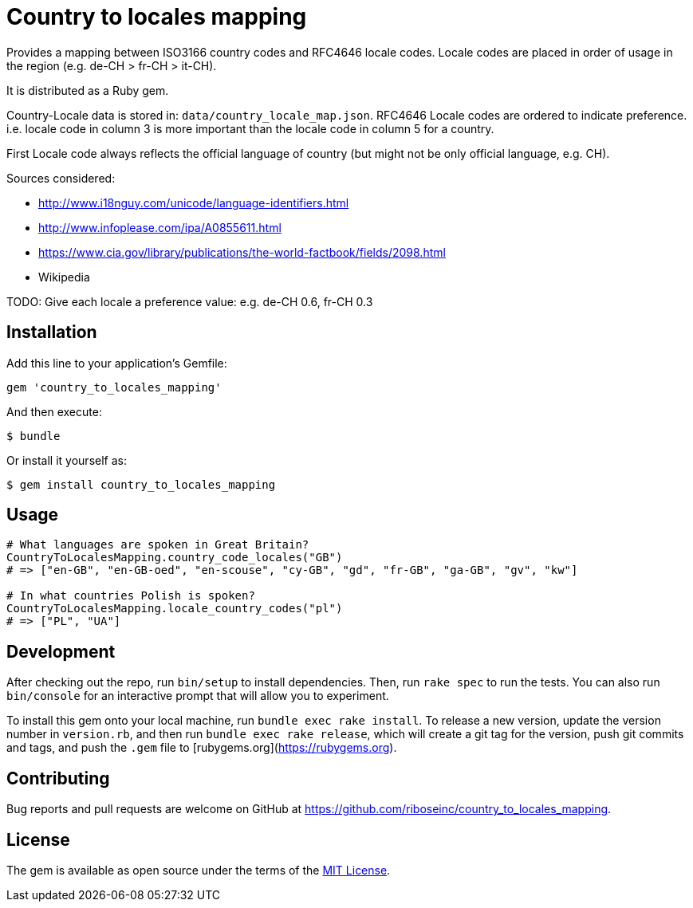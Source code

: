 = Country to locales mapping

Provides a mapping between ISO3166 country codes and RFC4646 locale
codes. Locale codes are placed in order of usage in the region
(e.g. de-CH > fr-CH > it-CH).

It is distributed as a Ruby gem.

Country-Locale data is stored in: `data/country_locale_map.json`.
RFC4646 Locale codes are ordered to indicate preference.
i.e. locale code in column 3 is more important than the locale code
in column 5 for a country.

First Locale code always reflects the official language of country
(but might not be only official language, e.g. CH).

Sources considered:

- http://www.i18nguy.com/unicode/language-identifiers.html
- http://www.infoplease.com/ipa/A0855611.html
- https://www.cia.gov/library/publications/the-world-factbook/fields/2098.html
- Wikipedia

TODO: Give each locale a preference value: e.g. de-CH 0.6, fr-CH 0.3

== Installation

Add this line to your application's Gemfile:

```ruby
gem 'country_to_locales_mapping'
```

And then execute:

    $ bundle

Or install it yourself as:

    $ gem install country_to_locales_mapping

== Usage

```ruby
# What languages are spoken in Great Britain?
CountryToLocalesMapping.country_code_locales("GB")
# => ["en-GB", "en-GB-oed", "en-scouse", "cy-GB", "gd", "fr-GB", "ga-GB", "gv", "kw"]

# In what countries Polish is spoken?
CountryToLocalesMapping.locale_country_codes("pl")
# => ["PL", "UA"]
```

== Development

After checking out the repo, run `bin/setup` to install dependencies. Then, run `rake spec` to run the tests. You can also run `bin/console` for an interactive prompt that will allow you to experiment.

To install this gem onto your local machine, run `bundle exec rake install`. To release a new version, update the version number in `version.rb`, and then run `bundle exec rake release`, which will create a git tag for the version, push git commits and tags, and push the `.gem` file to [rubygems.org](https://rubygems.org).

== Contributing

Bug reports and pull requests are welcome on GitHub at https://github.com/riboseinc/country_to_locales_mapping.

== License

The gem is available as open source under the terms of the https://opensource.org/licenses/MIT[MIT License].
